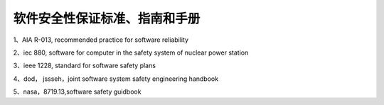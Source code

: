 软件安全性保证标准、指南和手册
===============================
1、AIA R-013, recommended practice for software reliability

2、iec 880, software for computer in the safety system of nuclear power station

3、ieee 1228, standard for software safety plans

4、dod， jssseh，joint software system safety engineering handbook

5、nasa，8719.13,software safety guidbook
